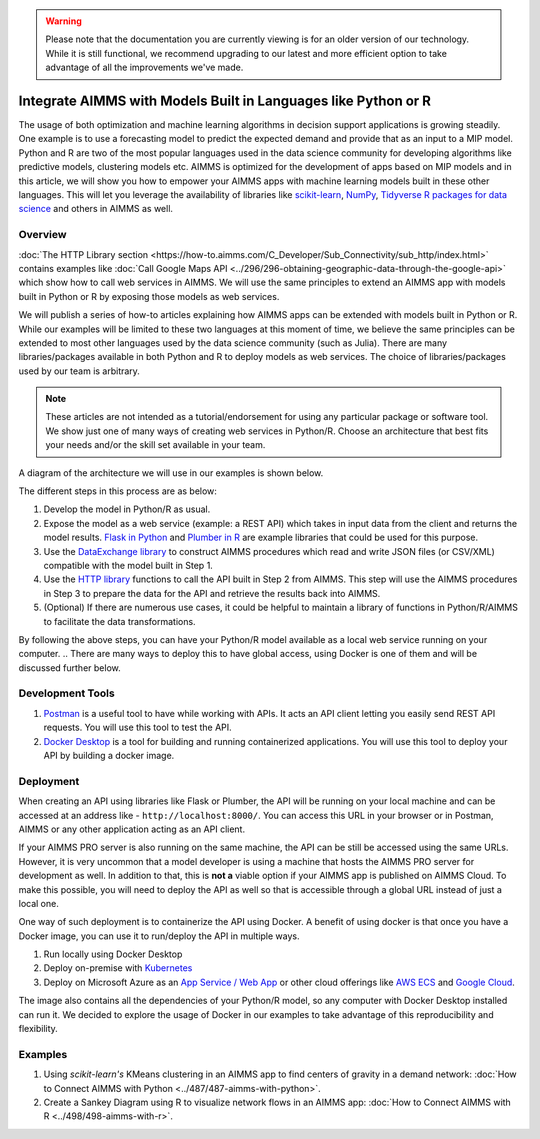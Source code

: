 .. warning:: 
   Please note that the documentation you are currently viewing is for an older version of our technology. 
   While it is still functional, we recommend upgrading to our latest and more efficient option to take advantage of all the improvements we've made.
   
Integrate AIMMS with Models Built in Languages like Python or R
==================================================================================

.. meta::
   :description: Integrating (data science) models built in Python with your AIMMS applications
   :keywords: python, integration, data science, machine learning, connectivity

The usage of both optimization and machine learning algorithms in decision support applications is growing steadily. One example is to use a forecasting model to predict the expected demand and provide that as an input to a MIP model. 
Python and R are two of the most popular languages used in the data science community for developing algorithms like predictive models, clustering models etc. 
AIMMS is optimized for the development of apps based on MIP models and in this article, we will show you how to empower your AIMMS apps with machine learning models built in these other languages. This will let you leverage the availability of libraries like `scikit-learn <https://scikit-learn.org/stable/index.html>`_, `NumPy <https://numpy.org/>`_, `Tidyverse R packages for data science <https://www.tidyverse.org/>`_ and others in AIMMS as well. 

Overview
-----------

:doc:`The HTTP Library section <https://how-to.aimms.com/C_Developer/Sub_Connectivity/sub_http/index.html>` contains examples like :doc:`Call Google Maps API <../296/296-obtaining-geographic-data-through-the-google-api>` which show how to call web services in AIMMS. 
We will use the same principles to extend an AIMMS app with models built in Python or R by exposing those models as web services. 

We will publish a series of how-to articles explaining how AIMMS apps can be extended with models built in Python or R. 
While our examples will be limited to these two languages at this moment of time, we believe the same principles can be extended to most other languages used by the data science community (such as Julia). 
There are many libraries/packages available in both Python and R to deploy models as web services. The choice of libraries/packages used by our team is arbitrary. 

.. note:: These articles are not intended as a tutorial/endorsement for using any particular package or software tool. We show just one of many ways of creating web services in Python/R. Choose an architecture that best fits your needs and/or the skill set available in your team.

A diagram of the architecture we will use in our examples is shown below. 

.. image:: architecture.png
    :align: center

The different steps in this process are as below:

#. Develop the model in Python/R as usual.
#. Expose the model as a web service (example: a REST API) which takes in input data from the client and returns the model results. `Flask in Python <https://flask.palletsprojects.com/en/1.1.x/>`_ and `Plumber in R <https://www.rplumber.io/>`_ are example libraries that could be used for this purpose. 
#. Use the `DataExchange library <https://documentation.aimms.com/dataexchange/index.html>`_ to construct AIMMS procedures which read and write JSON files (or CSV/XML) compatible with the model built in Step 1. 
#. Use the `HTTP library <https://documentation.aimms.com/httpclient/index.html>`_ functions to call the API built in Step 2 from AIMMS. This step will use the AIMMS procedures in Step 3 to prepare the data for the API and retrieve the results back into AIMMS.
#. (Optional) If there are numerous use cases, it could be helpful to maintain a library of functions in Python/R/AIMMS to facilitate the data transformations. 

By following the above steps, you can have your Python/R model available as a local web service running on your computer. 
.. There are many ways to deploy this to have global access, using Docker is one of them and will be discussed further below. 

.. _scripting-tools:

Development Tools
---------------------

#. `Postman <https://www.postman.com/downloads/>`_ is a useful tool to have while working with APIs. It acts an API client letting you easily send REST API requests. You will use this tool to test the API.
#. `Docker Desktop <https://www.docker.com/products/docker-desktop>`_ is a tool for building and running containerized applications. You will use this tool to deploy your API by building a docker image. 

Deployment
--------------

When creating an API using libraries like Flask or Plumber, the API will be running on your local machine and can be accessed at an address like - ``http://localhost:8000/``. 
You can access this URL in your browser or in Postman, AIMMS or any other application acting as an API client.  

If your AIMMS PRO server is also running on the same machine, the API can be still be accessed using the same URLs. However, it is very uncommon that a model developer is using a machine that hosts the AIMMS PRO server for development as well. 
In addition to that, this is **not a** viable option if your AIMMS app is published on AIMMS Cloud. 
To make this possible, you will need to deploy the API as well so that is accessible through a global URL instead of just a local one. 

One way of such deployment is to containerize the API using Docker. 
A benefit of using docker is that once you have a Docker image, you can use it to run/deploy the API in multiple ways. 

#. Run locally using Docker Desktop
#. Deploy on-premise with `Kubernetes <https://www.docker.com/products/kubernetes>`_
#. Deploy on Microsoft Azure as an `App Service / Web App <https://docs.microsoft.com/en-us/azure/devops/pipelines/apps/cd/deploy-docker-webapp?view=azure-devops&tabs=python>`_
   or other cloud offerings like `AWS ECS <https://aws.amazon.com/getting-started/hands-on/deploy-docker-containers/>`_ and `Google Cloud <https://cloud.google.com/compute/docs/containers/deploying-containers>`_. 

The image also contains all the dependencies of your Python/R model, so any computer with Docker Desktop installed can run it. 
We decided to explore the usage of Docker in our examples to take advantage of this reproducibility and flexibility. 

Examples
------------

#. Using `scikit-learn's` KMeans clustering in an AIMMS app to find centers of gravity in a demand network: :doc:`How to Connect AIMMS with Python <../487/487-aimms-with-python>`.
#. Create a Sankey Diagram using R to visualize network flows in an AIMMS app: :doc:`How to Connect AIMMS with R <../498/498-aimms-with-r>`.



